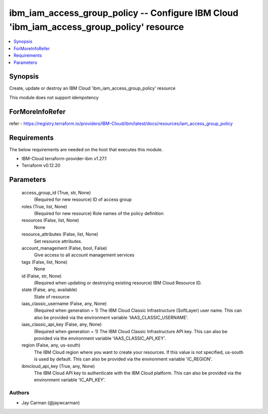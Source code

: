 
ibm_iam_access_group_policy -- Configure IBM Cloud 'ibm_iam_access_group_policy' resource
=========================================================================================

.. contents::
   :local:
   :depth: 1


Synopsis
--------

Create, update or destroy an IBM Cloud 'ibm_iam_access_group_policy' resource

This module does not support idempotency


ForMoreInfoRefer
----------------
refer - https://registry.terraform.io/providers/IBM-Cloud/ibm/latest/docs/resources/iam_access_group_policy

Requirements
------------
The below requirements are needed on the host that executes this module.

- IBM-Cloud terraform-provider-ibm v1.27.1
- Terraform v0.12.20



Parameters
----------

  access_group_id (True, str, None)
    (Required for new resource) ID of access group


  roles (True, list, None)
    (Required for new resource) Role names of the policy definition


  resources (False, list, None)
    None


  resource_attributes (False, list, None)
    Set resource attributes.


  account_management (False, bool, False)
    Give access to all account management services


  tags (False, list, None)
    None


  id (False, str, None)
    (Required when updating or destroying existing resource) IBM Cloud Resource ID.


  state (False, any, available)
    State of resource


  iaas_classic_username (False, any, None)
    (Required when generation = 1) The IBM Cloud Classic Infrastructure (SoftLayer) user name. This can also be provided via the environment variable 'IAAS_CLASSIC_USERNAME'.


  iaas_classic_api_key (False, any, None)
    (Required when generation = 1) The IBM Cloud Classic Infrastructure API key. This can also be provided via the environment variable 'IAAS_CLASSIC_API_KEY'.


  region (False, any, us-south)
    The IBM Cloud region where you want to create your resources. If this value is not specified, us-south is used by default. This can also be provided via the environment variable 'IC_REGION'.


  ibmcloud_api_key (True, any, None)
    The IBM Cloud API key to authenticate with the IBM Cloud platform. This can also be provided via the environment variable 'IC_API_KEY'.













Authors
~~~~~~~

- Jay Carman (@jaywcarman)

